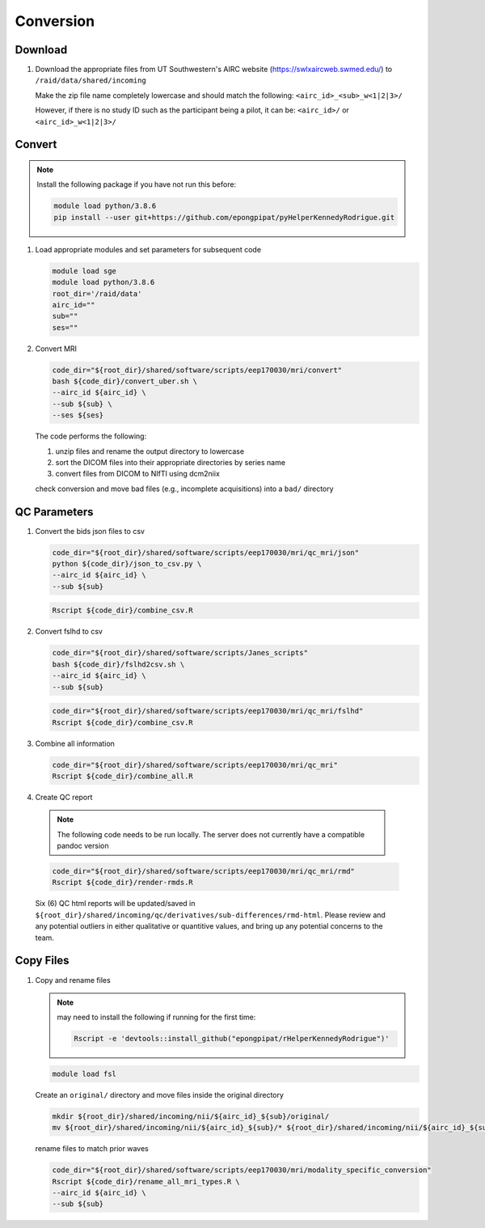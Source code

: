 .. _conversion:

Conversion
==========

.. _download:

Download
--------

#. Download the appropriate files from UT Southwestern's AIRC website (`https://swlxaircweb.swmed.edu/ <https://swlxaircweb.swmed.edu/>`_) to ``/raid/data/shared/incoming``
   
   Make the zip file name completely lowercase and should match the following:
   ``<airc_id>_<sub>_w<1|2|3>/``
   
   However, if there is no study ID such as the participant being a pilot, it can be:
   ``<airc_id>/`` or ``<airc_id>_w<1|2|3>/``


.. _convert:

Convert
-------

.. note::

   Install the following package if you have not run this before:

   .. code:: bash

      module load python/3.8.6
      pip install --user git+https://github.com/epongpipat/pyHelperKennedyRodrigue.git


#. Load appropriate modules and set parameters for subsequent code

   .. code:: bash

      module load sge
      module load python/3.8.6
      root_dir='/raid/data'
      airc_id=""
      sub=""
      ses=""

#. Convert MRI

   .. code:: bash

      code_dir="${root_dir}/shared/software/scripts/eep170030/mri/convert"
      bash ${code_dir}/convert_uber.sh \
      --airc_id ${airc_id} \
      --sub ${sub} \
      --ses ${ses}

   The code performs the following:
   
   1. unzip files and rename the output directory to lowercase
   2. sort the DICOM files into their appropriate directories by series name
   3. convert files from DICOM to NIfTI using dcm2niix

   check conversion and move bad files (e.g., incomplete acquisitions) into a ``bad/`` directory

.. _qc:

QC Parameters
-------------

#. Convert the bids json files to csv

   .. code:: bash

      code_dir="${root_dir}/shared/software/scripts/eep170030/mri/qc_mri/json"
      python ${code_dir}/json_to_csv.py \
      --airc_id ${airc_id} \
      --sub ${sub}

   .. code:: bash

      Rscript ${code_dir}/combine_csv.R


#. Convert fslhd to csv
   
   .. code:: bash

      code_dir="${root_dir}/shared/software/scripts/Janes_scripts"
      bash ${code_dir}/fslhd2csv.sh \
      --airc_id ${airc_id} \
      --sub ${sub}

   .. code:: bash

      code_dir="${root_dir}/shared/software/scripts/eep170030/mri/qc_mri/fslhd"
      Rscript ${code_dir}/combine_csv.R

#. Combine all information

   .. code:: bash

      code_dir="${root_dir}/shared/software/scripts/eep170030/mri/qc_mri"
      Rscript ${code_dir}/combine_all.R

#.  Create QC report

   .. note::

      The following code needs to be run locally. The server does not currently have a compatible pandoc version

   .. code:: bash

      code_dir="${root_dir}/shared/software/scripts/eep170030/mri/qc_mri/rmd"
      Rscript ${code_dir}/render-rmds.R


   Six (6) QC html reports will be updated/saved in ``${root_dir}/shared/incoming/qc/derivatives/sub-differences/rmd-html``. Please review and any potential outliers in either qualitative or quantitive values, and bring up any potential concerns to the team.

.. _copy:

Copy Files
----------

#. Copy and rename files

   .. note:: 

      may need to install the following if running for the first time:

      .. code:: bash

         Rscript -e 'devtools::install_github("epongpipat/rHelperKennedyRodrigue")'

   .. code:: bash

      module load fsl

   
   Create an ``original/`` directory and move files inside the original directory

   .. code:: bash

      mkdir ${root_dir}/shared/incoming/nii/${airc_id}_${sub}/original/
      mv ${root_dir}/shared/incoming/nii/${airc_id}_${sub}/* ${root_dir}/shared/incoming/nii/${airc_id}_${sub}/original/

   rename files to match prior waves

   .. code:: bash
      
      code_dir="${root_dir}/shared/software/scripts/eep170030/mri/modality_specific_conversion"
      Rscript ${code_dir}/rename_all_mri_types.R \
      --airc_id ${airc_id} \
      --sub ${sub}